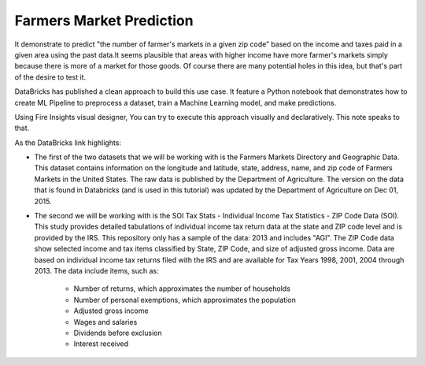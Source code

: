 Farmers Market Prediction
=========================

It demonstrate to predict "the number of farmer's markets in a given zip code” based on the income and taxes paid in a given area using the past data.It seems plausible that areas with higher income have more farmer's markets simply because there is more of a market for those goods. Of course there are many potential holes in this idea, but that's part of the desire to test it.

DataBricks has published a clean approach to build this use case. It feature a Python notebook that demonstrates how to create ML Pipeline to preprocess a dataset, train a Machine Learning model, and make predictions.

Using Fire Insights visual designer, You can try to execute this approach visually and declaratively. This note speaks to that.

As the DataBricks link highlights:

- The first of the two datasets that we will be working with is the Farmers Markets Directory and Geographic Data. This dataset contains information on the longitude and latitude, state, address, name, and zip code of Farmers Markets in the United States. The raw data is published by the Department of Agriculture. The version on the data that is found in Databricks (and is used in this tutorial) was updated by the Department of Agriculture on Dec 01, 2015.

- The second we will be working with is the SOI Tax Stats - Individual Income Tax Statistics - ZIP Code Data (SOI). This study provides detailed tabulations of individual income tax return data at the state and ZIP code level and is provided by the IRS. This repository only has a sample of the data: 2013 and includes "AGI". The ZIP Code data show selected income and tax items classified by State, ZIP Code, and size of adjusted gross income. Data are based on individual income tax returns filed with the IRS and are available for Tax Years 1998, 2001, 2004 through 2013. The data include items, such as:

   - Number of returns, which approximates the number of households
   - Number of personal exemptions, which approximates the population
   - Adjusted gross income
   - Wages and salaries
   - Dividends before exclusion
   - Interest received

